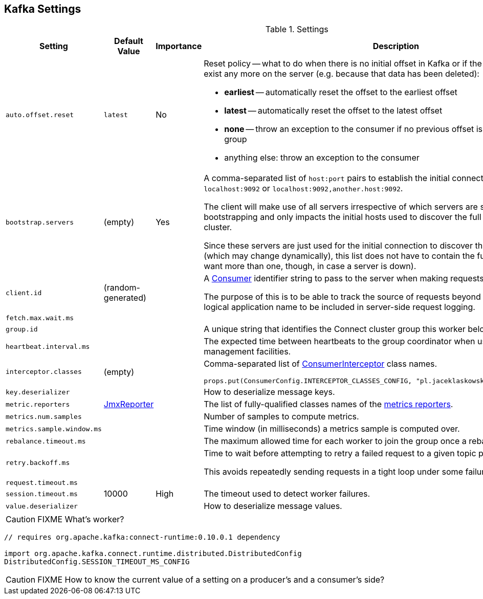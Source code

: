 == Kafka Settings

.Settings
[frame="topbot",cols="1,1,1,2",options="header",width="100%"]
|======================
| Setting
| Default Value
| Importance
| Description

| [[auto.offset.reset]] `auto.offset.reset`
| `latest`
| No
a| Reset policy -- what to do when there is no initial offset in Kafka or if the current offset does not exist any more on the server (e.g. because that data has been deleted):

* *earliest* -- automatically reset the offset to the earliest offset
* *latest* -- automatically reset the offset to the latest offset
* *none* -- throw an exception to the consumer if no previous offset is found for the consumer's group
* anything else: throw an exception to the consumer

| [[bootstrap_servers]] `bootstrap.servers`
| (empty)
| Yes
|

A comma-separated list of `host:port` pairs to establish the initial connection to a link:kafka-broker.adoc[Kafka cluster], e.g. `localhost:9092` or `localhost:9092,another.host:9092`.

The client will make use of all servers irrespective of which servers are specified here for bootstrapping and only impacts the initial hosts used to discover the full set of alive servers in a cluster.

Since these servers are just used for the initial connection to discover the full cluster membership (which may change dynamically), this list does not have to contain the full set of servers (you may want more than one, though, in case a server is down).

| [[client_id]] `client.id` | (random-generated) |  |
A link:kafka-consumers.adoc[Consumer] identifier string to pass to the server when making requests.

The purpose of this is to be able to track the source of requests beyond just ip/port by allowing a logical application name to be included in server-side request logging.

| [[fetch_max_wait_ms]] `fetch.max.wait.ms` |  |  |

| [[group_id]] `group.id` |  |  | A unique string that identifies the Connect cluster group this worker belongs to.

| [[heartbeat_interval_ms]] `heartbeat.interval.ms` |  |  | The expected time between heartbeats to the group coordinator when using Kafka's group management facilities.

| [[interceptor.classes]] `interceptor.classes`
| (empty)
|
a| Comma-separated list of link:kafka-ConsumerInterceptor.adoc[ConsumerInterceptor] class names.

[source, scala]
----
props.put(ConsumerConfig.INTERCEPTOR_CLASSES_CONFIG, "pl.jaceklaskowski.kafka.KafkaInterceptor")
----

| [[key_deserializer]] `key.deserializer` |  |  | How to deserialize message keys.

| [[metric_reporters]] `metric.reporters` | link:kafka-MetricsReporter.adoc#JmxReporter[JmxReporter] |  |
The list of fully-qualified classes names of the link:kafka-MetricsReporter.adoc[metrics reporters].

| [[metrics_num_samples]] `metrics.num.samples` | | |
Number of samples to compute metrics.

| [[metrics_sample_window_ms]] `metrics.sample.window.ms` | | |
Time window (in milliseconds) a metrics sample is computed over.

| [[rebalance_timeout_ms]] `rebalance.timeout.ms` |  |  |
The maximum allowed time for each worker to join the group once a rebalance has begun.

| [[retry_backoff_ms]] `retry.backoff.ms` |  |  |
Time to wait before attempting to retry a failed request to a given topic partition.

This avoids repeatedly sending requests in a tight loop under some failure scenarios.

| [[request_timeout_ms]] `request.timeout.ms` |  |  |

| [[session_timeout_ms]] `session.timeout.ms` | 10000 | High | The timeout used to detect worker failures.

| [[value_deserializer]] `value.deserializer` |  |  | How to deserialize message values.

|======================

CAUTION: FIXME What's worker?

[source, scala]
----
// requires org.apache.kafka:connect-runtime:0.10.0.1 dependency

import org.apache.kafka.connect.runtime.distributed.DistributedConfig
DistributedConfig.SESSION_TIMEOUT_MS_CONFIG
----

CAUTION: FIXME How to know the current value of a setting on a producer's and a consumer's side?

